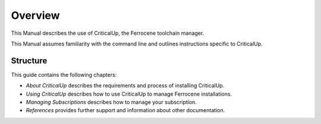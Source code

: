 .. SPDX-FileCopyrightText: The Ferrocene Developers
.. SPDX-License-Identifier: MIT OR Apache-2.0

.. _overview:

Overview
========

This Manual describes the use of CriticalUp, the Ferrocene toolchain manager.

This Manual assumes familiarity with the command line and outlines
instructions specific to CriticalUp.

Structure
---------

This guide contains the following chapters:

* *About CriticalUp* describes the requirements and process of installing
  CriticalUp.
* *Using CriticalUp* describes how to use CriticalUp to manage Ferrocene
  installations.
* *Managing Subscriptions* describes how to manage your subscription.
* *References* provides further support and information about other
  documentation.

